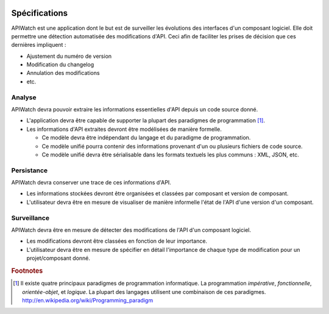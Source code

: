 
.. image:: /_static/apiwatch-logo-small.png

==============
Spécifications
==============

APIWatch est une application dont le but est de surveiller les évolutions des interfaces 
d'un composant logiciel. Elle doit permettre une détection automatisée des modifications 
d'API. Ceci afin de faciliter les prises de décision que ces dernières impliquent : 

*  Ajustement du numéro de version
*  Modification du changelog
*  Annulation des modifications
*  etc.

Analyse
-------

APIWatch devra pouvoir extraire les informations essentielles d'API depuis un code source donné.

*  L'application devra être capable de supporter la plupart des paradigmes de programmation [#]_.
*  Les informations d'API extraites devront être modélisées de manière formelle.

   +  Ce modèle devra être indépendant du langage et du paradigme de programmation.
   +  Ce modèle unifié pourra contenir des informations provenant d'un ou plusieurs fichiers 
      de code source.
   +  Ce modèle unifié devra être sérialisable dans les formats textuels les plus communs : 
      XML, JSON, etc.

Persistance
-----------

APIWatch devra conserver une trace de ces informations d'API.

*  Les informations stockées devront être organisées et classées par composant et version 
   de composant.
*  L'utilisateur devra être en mesure de visualiser de manière informelle l'état de l'API d'une 
   version d'un composant.

Surveillance
------------

APIWatch devra être en mesure de détecter des modifications de l'API d'un composant logiciel.

*  Les modifications devront être classées en fonction de leur importance.
*  L'utilisateur devra être en mesure de spécifier en détail l'importance de chaque 
   type de modification pour un projet/composant donné.




.. rubric:: Footnotes

.. [#] Il existe quatre principaux paradigmes de programmation informatique. La programmation 
   *impérative*, *fonctionnelle*, *orientée-objet*, et *logique*. La plupart des langages 
   utilisent une combinaison de ces paradigmes. http://en.wikipedia.org/wiki/Programming_paradigm
